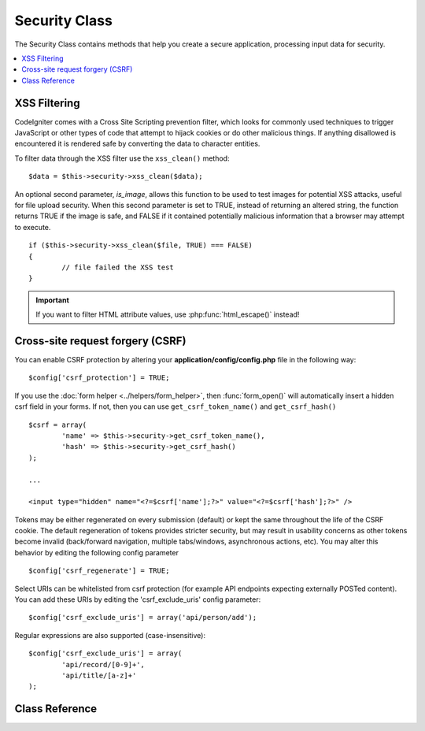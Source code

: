 ##############
Security Class
##############

The Security Class contains methods that help you create a secure
application, processing input data for security.

.. contents::
  :local:

.. raw:: html

  <div class="custom-index container"></div>

*************
XSS Filtering
*************

CodeIgniter comes with a Cross Site Scripting prevention filter, which
looks for commonly used techniques to trigger JavaScript or other types
of code that attempt to hijack cookies or do other malicious things.
If anything disallowed is encountered it is rendered safe by converting
the data to character entities.

To filter data through the XSS filter use the ``xss_clean()`` method::

	$data = $this->security->xss_clean($data);

An optional second parameter, *is_image*, allows this function to be used
to test images for potential XSS attacks, useful for file upload
security. When this second parameter is set to TRUE, instead of
returning an altered string, the function returns TRUE if the image is
safe, and FALSE if it contained potentially malicious information that a
browser may attempt to execute.

::

	if ($this->security->xss_clean($file, TRUE) === FALSE)
	{
		// file failed the XSS test
	}

.. important:: If you want to filter HTML attribute values, use
	:php:func:`html_escape()` instead!

*********************************
Cross-site request forgery (CSRF)
*********************************

You can enable CSRF protection by altering your **application/config/config.php**
file in the following way::

	$config['csrf_protection'] = TRUE;

If you use the :doc:`form helper <../helpers/form_helper>`, then
:func:`form_open()` will automatically insert a hidden csrf field in
your forms. If not, then you can use ``get_csrf_token_name()``
and ``get_csrf_hash()``
::

	$csrf = array(
		'name' => $this->security->get_csrf_token_name(),
		'hash' => $this->security->get_csrf_hash()
	);

	...

	<input type="hidden" name="<?=$csrf['name'];?>" value="<?=$csrf['hash'];?>" />

Tokens may be either regenerated on every submission (default) or
kept the same throughout the life of the CSRF cookie. The default
regeneration of tokens provides stricter security, but may result
in usability concerns as other tokens become invalid (back/forward
navigation, multiple tabs/windows, asynchronous actions, etc). You
may alter this behavior by editing the following config parameter

::

	$config['csrf_regenerate'] = TRUE;

Select URIs can be whitelisted from csrf protection (for example API
endpoints expecting externally POSTed content). You can add these URIs
by editing the 'csrf_exclude_uris' config parameter::

	$config['csrf_exclude_uris'] = array('api/person/add');

Regular expressions are also supported (case-insensitive)::

	$config['csrf_exclude_uris'] = array(
		'api/record/[0-9]+',
		'api/title/[a-z]+'
	);

***************
Class Reference
***************

.. php:class:: CI_Security

	.. php:method:: xss_clean($str[, $is_image = FALSE])

		:param	mixed	$str: Input string or an array of strings
		:returns:	XSS-clean data
		:rtype:	mixed

		Tries to remove XSS exploits from the input data and returns the cleaned string.
		If the optional second parameter is set to true, it will return boolean TRUE if
		the image is safe to use and FALSE if malicious data was detected in it.

		.. important:: This method is not suitable for filtering HTML attribute vales!
			Use :php:func:`html_escape()` for that instead.

	.. php:method:: sanitize_filename($str[, $relative_path = FALSE])

		:param	string	$str: File name/path
		:param	bool	$relative_path: Whether to preserve any directories in the file path
		:returns:	Sanitized file name/path
		:rtype:	string

		Tries to sanitize filenames in order to prevent directory traversal attempts
		and other security threats, which is particularly useful for files that were supplied via user input.
		::

			$filename = $this->security->sanitize_filename($this->input->post('filename'));

		If it is acceptable for the user input to include relative paths, e.g.
		*file/in/some/approved/folder.txt*, you can set the second optional parameter, ``$relative_path`` to TRUE.
		::

			$filename = $this->security->sanitize_filename($this->input->post('filename'), TRUE);

	.. php:method:: get_csrf_token_name()

		:returns:	CSRF token name
		:rtype:	string

		Returns the CSRF token name (the ``$config['csrf_token_name']`` value).

	.. php:method:: get_csrf_hash()

		:returns:	CSRF hash
		:rtype:	string

		Returns the CSRF hash value. Useful in combination with ``get_csrf_token_name()``
		for manually building forms or sending valid AJAX POST requests.

	.. php:method:: entity_decode($str[, $charset = NULL])

		:param	string	$str: Input string
		:param	string	$charset: Character set of the input string
		:returns:	Entity-decoded string
		:rtype:	string

		This method acts a lot like PHP's own native ``html_entity_decode()`` function in ENT_COMPAT mode, only
		it tries to detect HTML entities that don't end in a semicolon because some browsers allow that.

		If the ``$charset`` parameter is left empty, then your configured ``$config['charset']`` value will be used.

	.. php:method:: get_random_bytes($length)

		:param	int	$length: Output length
		:returns:	A binary stream of random bytes or FALSE on failure
		:rtype:	string

		A convenience method for getting proper random bytes via ``mcrypt_create_iv()``,
		``/dev/urandom`` or ``openssl_random_pseudo_bytes()`` (in that order), if one
		of them is available.

		Used for generating CSRF and XSS tokens.

		.. note:: The output is NOT guaranteed to be cryptographically secure,
			just the best attempt at that.
